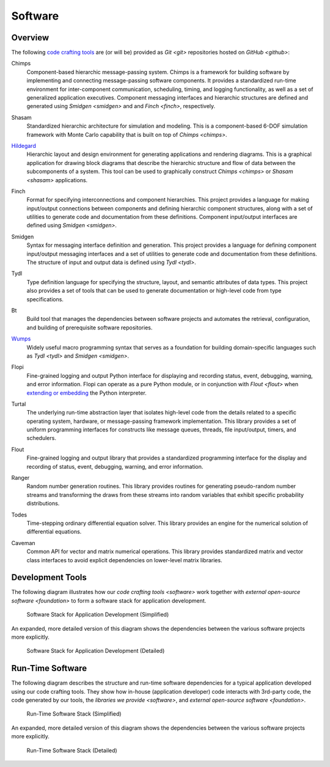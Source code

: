 ========
Software
========

Overview
========

The following `code crafting tools <code-crafting-tools-org_>`_ are
(or will be) provided as `Git <git>` repositories hosted on `GitHub
<github>`:

.. _chimps:

Chimps
  Component-based hierarchic message-passing system.  Chimps is a
  framework for building software by implementing and connecting
  message-passing software components.  It provides a standardized
  run-time environment for inter-component communication, scheduling,
  timing, and logging functionality, as well as a set of generalized
  application executives.  Component messaging interfaces and
  hierarchic structures are defined and generated using `Smidgen
  <smidgen>` and and `Finch <finch>`, respectively.

.. _shasam:
	      
Shasam
  Standardized hierarchic architecture for simulation and modeling.
  This is a component-based 6-DOF simulation framework with Monte
  Carlo capability that is built on top of `Chimps <chimps>`.
  
.. _hildegard:

`Hildegard <hildegard-docs_>`_
  Hierarchic layout and design environment for generating applications
  and rendering diagrams.  This is a graphical application for drawing
  block diagrams that describe the hierarchic structure and flow of
  data between the subcomponents of a system.  This tool can be used
  to graphically construct `Chimps <chimps>` or `Shasam <shasam>`
  applications.
  
.. _finch:

Finch
  Format for specifying interconnections and component hierarchies.
  This project provides a language for making input/output connections
  between components and defining hierarchic component structures,
  along with a set of utilities to generate code and documentation
  from these definitions.  Component input/output interfaces are defined
  using `Smidgen <smidgen>`.

.. _smidgen:

Smidgen
  Syntax for messaging interface definition and generation.  This
  project provides a language for defining component input/output
  messaging interfaces and a set of utilities to generate code and
  documentation from these definitions.  The structure of input and
  output data is defined using `Tydl <tydl>`.

.. _tydl:

Tydl
  Type definition language for specifying the structure, layout, and
  semantic attributes of data types.  This project also provides a set
  of tools that can be used to generate documentation or high-level
  code from type specifications.

.. _bt:

Bt
  Build tool that manages the dependencies between software projects
  and automates the retrieval, configuration, and building of
  prerequisite software repositories.
  
.. _wumps:

`Wumps <wumps-docs_>`_
  Widely useful macro programming syntax that serves as a foundation
  for building domain-specific languages such as `Tydl <tydl>` and
  `Smidgen <smidgen>`.

.. _flopi:

Flopi
  Fine-grained logging and output Python interface for displaying and
  recording status, event, debugging, warning, and error information.
  Flopi can operate as a pure Python module, or in conjunction with
  `Flout <flout>` when `extending or embedding`_ the Python
  interpreter.

.. _turtal:

Turtal
  The underlying run-time abstraction layer that isolates high-level
  code from the details related to a specific operating system,
  hardware, or message-passing framework implementation.  This library
  provides a set of uniform programming interfaces for constructs like
  message queues, threads, file input/output, timers, and schedulers.

.. _flout:

Flout
  Fine-grained logging and output library that provides a standardized
  programming interface for the display and recording of status,
  event, debugging, warning, and error information.

.. _ranger:

Ranger
  Random number generation routines.  This library provides routines
  for generating pseudo-random number streams and transforming the
  draws from these streams into random variables that exhibit specific
  probability distributions.
  
.. _todes:

Todes
  Time-stepping ordinary differential equation solver.  This library
  provides an engine for the numerical solution of differential
  equations.
  
.. _caveman:

Caveman
  Common API for vector and matrix numerical operations.  This library
  provides standardized matrix and vector class interfaces to avoid
  explicit dependencies on lower-level matrix libraries.
  
Development Tools
=================

The following diagram illustrates how our `code crafting tools
<software>` work together with `external open-source software
<foundation>` to form a software stack for application development.

.. figure:: images/simplified_devel_sw_stack.*

   Software Stack for Application Development (Simplified)

An expanded, more detailed version of this diagram shows the
dependencies between the various software projects more explicitly.

.. figure:: images/detailed_devel_sw_stack.*

   Software Stack for Application Development (Detailed)
	    
Run-Time Software
=================

The following diagram describes the structure and run-time software
dependencies for a typical application developed using our code
crafting tools.  They show how in-house (application developer) code
interacts with 3rd-party code, the code generated by our tools, the
`libraries we provide <software>`, and `external open-source software
<foundation>`.

.. figure:: images/simplified_run_time_sw_stack.*

   Run-Time Software Stack (Simplified)
	    
An expanded, more detailed version of this diagram shows the
dependencies between the various software projects more explicitly.

.. figure:: images/detailed_run_time_sw_stack.*

   Run-Time Software Stack (Detailed)
	    
.. _code-crafting-tools-org: https://github.com/codecraftingtools
.. _hildegard-docs: https://github.com/codecraftingtools/hildegard
.. _wumps-docs: http://wumps.readthedocs.io
.. _extending or embedding: https://docs.python.org/3/extending
